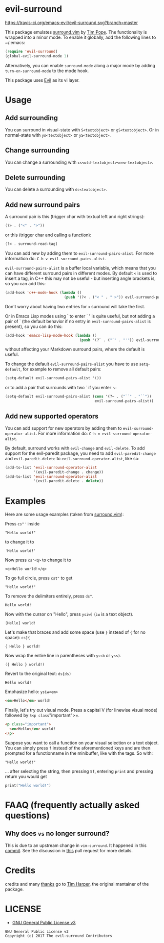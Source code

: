 * evil-surround

[[https://travis-ci.org/emacs-evil/evil-surround.svg?branch=master][https://travis-ci.org/emacs-evil/evil-surround.svg?branch=master]]
[[https://melpa.org/#/evil-surround][https://melpa.org/packages/evil-surround-badge.svg]]
[[https://www.gnu.org/licenses/gpl-3.0.en.html][https://img.shields.io/badge/license-GPLv3-blue.svg]]

[[https://user-images.githubusercontent.com/1532071/29031827-276d67c0-7b98-11e7-9b20-396aee69b6fc.png][https://user-images.githubusercontent.com/1532071/29031827-276d67c0-7b98-11e7-9b20-396aee69b6fc.png]]

This package emulates [[https://github.com/tpope/vim-surround][surround.vim]] by [[https://github.com/tpope][Tim Pope]]. The functionality is wrapped into a minor mode.
To enable it globally, add the following lines to ~/.emacs:

#+BEGIN_SRC emacs-lisp
(require 'evil-surround)
(global-evil-surround-mode 1)
#+END_SRC

Alternatively, you can enable =surround-mode= along a major mode by adding
=turn-on-surround-mode= to the mode hook.

This package uses [[https://github.com/emacs-evil/evil][Evil]] as its vi layer.

* Usage
** Add surrounding

You can surround in visual-state with =S<textobject>= or =gS<textobject>=.
Or in normal-state with =ys<textobject>= or =yS<textobject>=.

** Change surrounding

You can change a surrounding with =cs<old-textobject><new-textobject>=.

** Delete surrounding

You can delete a surrounding with =ds<textobject>=.

** Add new surround pairs

A surround pair is this (trigger char with textual left and right
strings):

#+BEGIN_SRC emacs-lisp
(?> . ("<" . ">"))
#+END_SRC

or this (trigger char and calling a function):

#+BEGIN_SRC emacs-lisp
(?< . surround-read-tag)
#+END_SRC

You can add new by adding them to =evil-surround-pairs-alist=.
For more information do: =C-h v evil-surround-pairs-alist=.

=evil-surround-pairs-alist= is a buffer local variable, which means that
you can have different surround pairs in different modes. By default =<=
is used to insert a tag, in C++ this may not be useful - but inserting
angle brackets is, so you can add this:

#+BEGIN_SRC emacs-lisp
  (add-hook 'c++-mode-hook (lambda ()
                             (push '(?< . ("< " . " >")) evil-surround-pairs-alist)))
#+END_SRC

Don't worry about having two entries for =<= surround will take the
first.

Or in Emacs Lisp modes using ` to enter ` ' is quite useful, but not
adding a pair of ` (the default behavior if no entry in
=evil-surround-pairs-alist= is present), so you can do this:

#+BEGIN_SRC emacs-lisp
  (add-hook 'emacs-lisp-mode-hook (lambda ()
                                    (push '(?` . ("`" . "'")) evil-surround-pairs-alist)))
#+END_SRC

without affecting your Markdown surround pairs, where the default is useful.

To change the default =evil-surround-pairs-alist= you have to use =setq-default=,
for example to remove all default pairs:

#+BEGIN_SRC emacs-lisp
  (setq-default evil-surround-pairs-alist '())
#+END_SRC

or to add a pair that surrounds with two ` if you enter ~:

#+BEGIN_SRC emacs-lisp
  (setq-default evil-surround-pairs-alist (cons '(?~ . ("``" . "``"))
                                           evil-surround-pairs-alist))
#+END_SRC

** Add new supported operators

You can add support for new operators by adding them to =evil-surround-operator-alist=.
For more information do: =C-h v evil-surround-operator-alist=.

By default, surround works with =evil-change= and =evil-delete=.
To add support for the evil-paredit package,
you need to add =evil-paredit-change= and =evil-paredit-delete=
to =evil-surround-operator-alist=, like so:

#+BEGIN_SRC emacs-lisp
  (add-to-list 'evil-surround-operator-alist
               '(evil-paredit-change . change))
  (add-to-list 'evil-surround-operator-alist
               '(evil-paredit-delete . delete))
#+END_SRC

* Examples

Here are some usage examples (taken from [[https://github.com/tpope/vim-surround][surround.vim]]):

Press =cs"'= inside

#+BEGIN_EXAMPLE
    "Hello world!"
#+END_EXAMPLE

to change it to

#+BEGIN_EXAMPLE
    'Hello world!'
#+END_EXAMPLE

Now press =cs'<q>= to change it to

#+BEGIN_EXAMPLE
    <q>Hello world!</q>
#+END_EXAMPLE

To go full circle, press =cst"= to get

#+BEGIN_EXAMPLE
    "Hello world!"
#+END_EXAMPLE

To remove the delimiters entirely, press =ds"=.

#+BEGIN_EXAMPLE
    Hello world!
#+END_EXAMPLE

Now with the cursor on "Hello", press =ysiw]= (=iw= is a text object).

#+BEGIN_EXAMPLE
    [Hello] world!
#+END_EXAMPLE

Let's make that braces and add some space (use =}= instead of ={= for no
space): =cs]{=

#+BEGIN_EXAMPLE
    { Hello } world!
#+END_EXAMPLE

Now wrap the entire line in parentheses with =yssb= or =yss)=.

#+BEGIN_EXAMPLE
    ({ Hello } world!)
#+END_EXAMPLE

Revert to the original text: =ds{ds)=

#+BEGIN_EXAMPLE
    Hello world!
#+END_EXAMPLE

Emphasize hello: =ysiw<em>=

#+BEGIN_SRC html
  <em>Hello</em> world!
#+END_SRC

Finally, let's try out visual mode. Press a capital V (for linewise
visual mode) followed by =S<p class="important">=.

#+BEGIN_SRC html
  <p class="important">
    <em>Hello</em> world!
  </p>
#+END_SRC

Suppose you want to call a function on your visual selection or a text
object. You can simply press =f= instead of the aforementioned keys and
are then prompted for a functionname in the minibuffer, like with the
tags. So with:

#+BEGIN_EXAMPLE
    "Hello world!"
#+END_EXAMPLE

... after selecting the string, then pressing =Sf=, entering =print= and
pressing return you would get

#+BEGIN_SRC c
    print("Hello world!")
#+END_SRC

* FAAQ (frequently actually asked questions)
** Why does =vs= no longer surround?

This is due to an upstream change in =vim-surround=. It happened in this [[https://github.com/tpope/vim-surround/commit/6f0984a][commit]]. See the
discussion in [[https://github.com/timcharper/evil-surround/pull/48][this]] pull request for more details.
* Credits
credits and many [[https://github.com/emacs-evil/evil/issues/842][thanks]] go to [[http://github.com/timcharper][Tim Harper]], the original mantainer of the package.
* LICENSE

- [[https://www.gnu.org/licenses/gpl-3.0.en.html][GNU General Public License v3]]
#+BEGIN_SRC text
GNU General Public License v3
Copyright (c) 2017 The evil-surround Contributors
#+END_SRC

